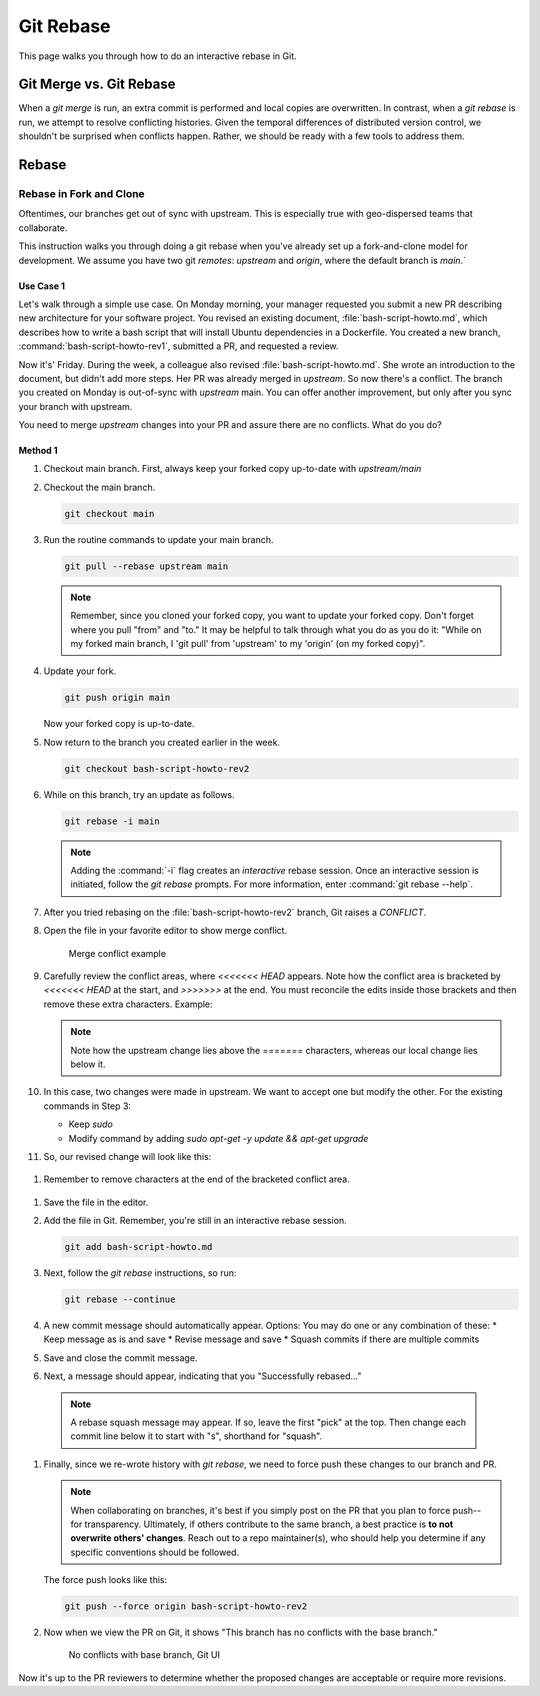 .. _git_rebase:

Git Rebase
###########

This page walks you through how to do an interactive rebase in Git. 


Git Merge vs. Git Rebase
************************

When a `git merge` is run, an extra commit is performed and local copies are overwritten. In contrast, when a `git rebase` is run, 
we attempt to resolve conflicting histories. Given the temporal differences of distributed version control, we shouldn'\t be surprised
when conflicts happen. Rather, we should be ready with a few tools to address them.

Rebase
******

Rebase in Fork and Clone
========================

Oftentimes, our branches get out of sync with upstream. This is especially true with geo-dispersed teams that collaborate.

This instruction walks you through doing a git rebase when you\'ve already set up a fork-and-clone model for development. 
We assume you have two git `remotes`: `upstream` and `origin`, where the default branch is `main`.`

Use Case 1
----------

Let\'s walk through a simple use case. On Monday morning, your manager requested you submit a new PR describing new architecture for your software project. 
You revised an existing document, :file:`bash-script-howto.md`, which describes how to write a bash script that will install Ubuntu dependencies in a Dockerfile. You created a new branch, :command:`bash-script-howto-rev1`, submitted a PR, and requested a review.

Now it\'s' Friday. During the week, a colleague also revised :file:`bash-script-howto.md`. She wrote an introduction to the document, but didn't add more steps.
Her PR was already merged in `upstream`. So now there\'s a conflict. The branch you created on Monday is out-of-sync with `upstream` main. 
You can offer another improvement, but only after you sync your branch with upstream.

You need to merge `upstream` changes into your PR and assure there are no conflicts. What do you do? 

Method 1
--------

#. Checkout main branch. First, always keep your forked copy up-to-date with `upstream/main`

#. Checkout the main branch.

   .. code-block:: bash

      git checkout main

#. Run the routine commands to update your main branch. 

   .. code-block:: bash

      git pull --rebase upstream main 

   .. note::
      Remember, since you cloned your forked copy, you want to update your forked copy.
      Don\'t forget where you pull "from" and "to." It may be helpful to talk through what you do as you do it: 
      "While on my forked main branch, I 'git pull' from 'upstream' to my 'origin' (on my forked copy)".

#. Update your fork. 

   .. code-block:: bash

      git push origin main 

   Now your forked copy is up-to-date.

#. Now return to the branch you created earlier in the week. 

   .. code-block:: bash

      git checkout bash-script-howto-rev2

#. While on this branch, try an update as follows.

   .. code-block:: bash

      git rebase -i main 

   .. note::
      Adding the :command:`-i` flag creates an `interactive` rebase session. 
      Once an interactive session is initiated, follow the `git rebase` prompts. 
      For more information, enter :command:`git rebase --help`.
      
#. After you tried rebasing on the :file:`bash-script-howto-rev2` branch, Git raises a `CONFLICT`.

   .. code-bock:: console 
      ...
      Auto-merging bash-script-howto.md
      CONFLICT (content): Merge conflict in bash-script-howto.md
      error: could not apply ....
      ...

#. Open the file in your favorite editor to show merge conflict. 

   .. figure:: /_figures/merge-conflicts-brackets.png
      :alt: Merge conflict example

      Merge conflict example

#. Carefully review the conflict areas, where `<<<<<<< HEAD` appears.
   Note how the conflict area is bracketed by `<<<<<<< HEAD` at the start, 
   and `>>>>>>>` at the end. You must reconcile the edits inside those brackets
   and then remove these extra characters. Example:

   .. code-bock:: console 
      
      <<<<<<< HEAD
      sudo apt-get -y update
      =======
      apt-get -y update && apt-get -y upgrade
      ```

   .. note::
      Note how the upstream change lies above the `=======` characters, whereas 
      our local change lies below it.

#. In this case, two changes were made in upstream. We want to accept one but modify the other. 
   For the existing commands in Step 3:

   * Keep `sudo`
   * Modify command by adding `sudo apt-get -y update && apt-get upgrade`

#. So, our revised change will look like this:

  .. code-bock:: console 
     
      ```bash
      sudo apt-get -y update && apt-get -y upgrade
      ```

#. Remember to remove characters at the end of the bracketed conflict area.

  .. code-bock:: console 
     
     >>>>>>> ddbc1af... Update changes to bash-script-howto.

#. Save the file in the editor.

#. Add the file in Git. Remember, you\'re still in an interactive rebase session.

   .. code-block:: bash

      git add bash-script-howto.md

#. Next, follow the `git rebase` instructions, so run:

   .. code-block:: bash

      git rebase --continue

#. A new commit message should automatically appear.
   Options: You may do one or any combination of these: 
   * Keep message as is and save
   * Revise message and save
   * Squash commits if there are multiple commits 

#. Save and close the commit message.

#. Next, a message should appear, indicating that you "Successfully rebased..."

  .. code-bock:: console 
     
     [detached HEAD 5c8b670] Update changes to bash-script-howto.
     1 file changed, 8 insertions(+), 1 deletion(-)
     Successfully rebased and updated refs/heads/bash-script-howto-rev2.

  .. note::

     A rebase squash message may appear. If so, leave the first "pick" at the top. 
     Then change each commit line below it to start with "s", shorthand for "squash".

#. Finally, since we re-wrote history with `git rebase`, we need to force push these
   changes to our branch and PR. 
   
   .. note:: 
      When collaborating on branches, it\'s best if you simply post on the PR that you plan
      to force push--for transparency. Ultimately, if others contribute to the same branch,
      a best practice is **to not overwrite others' changes**. Reach out to a repo maintainer(s), 
      who should help you determine if any specific conventions should be followed.
   
   The force push looks like this:

   .. code-block:: bash

      git push --force origin bash-script-howto-rev2

#. Now when we view the PR on Git, it shows "This branch has no conflicts with the base branch."
   
   .. figure:: /_figures/no-conflict-base-branch.png
      :alt: No conflicts with base branch, Git UI

      No conflicts with base branch, Git UI

Now it\'s up to the PR reviewers to determine whether the proposed changes
are acceptable or require more revisions.

.. _Git SCM documentation: https://git-scm.com/book/en/v2/Getting-Started-Installing-Git

